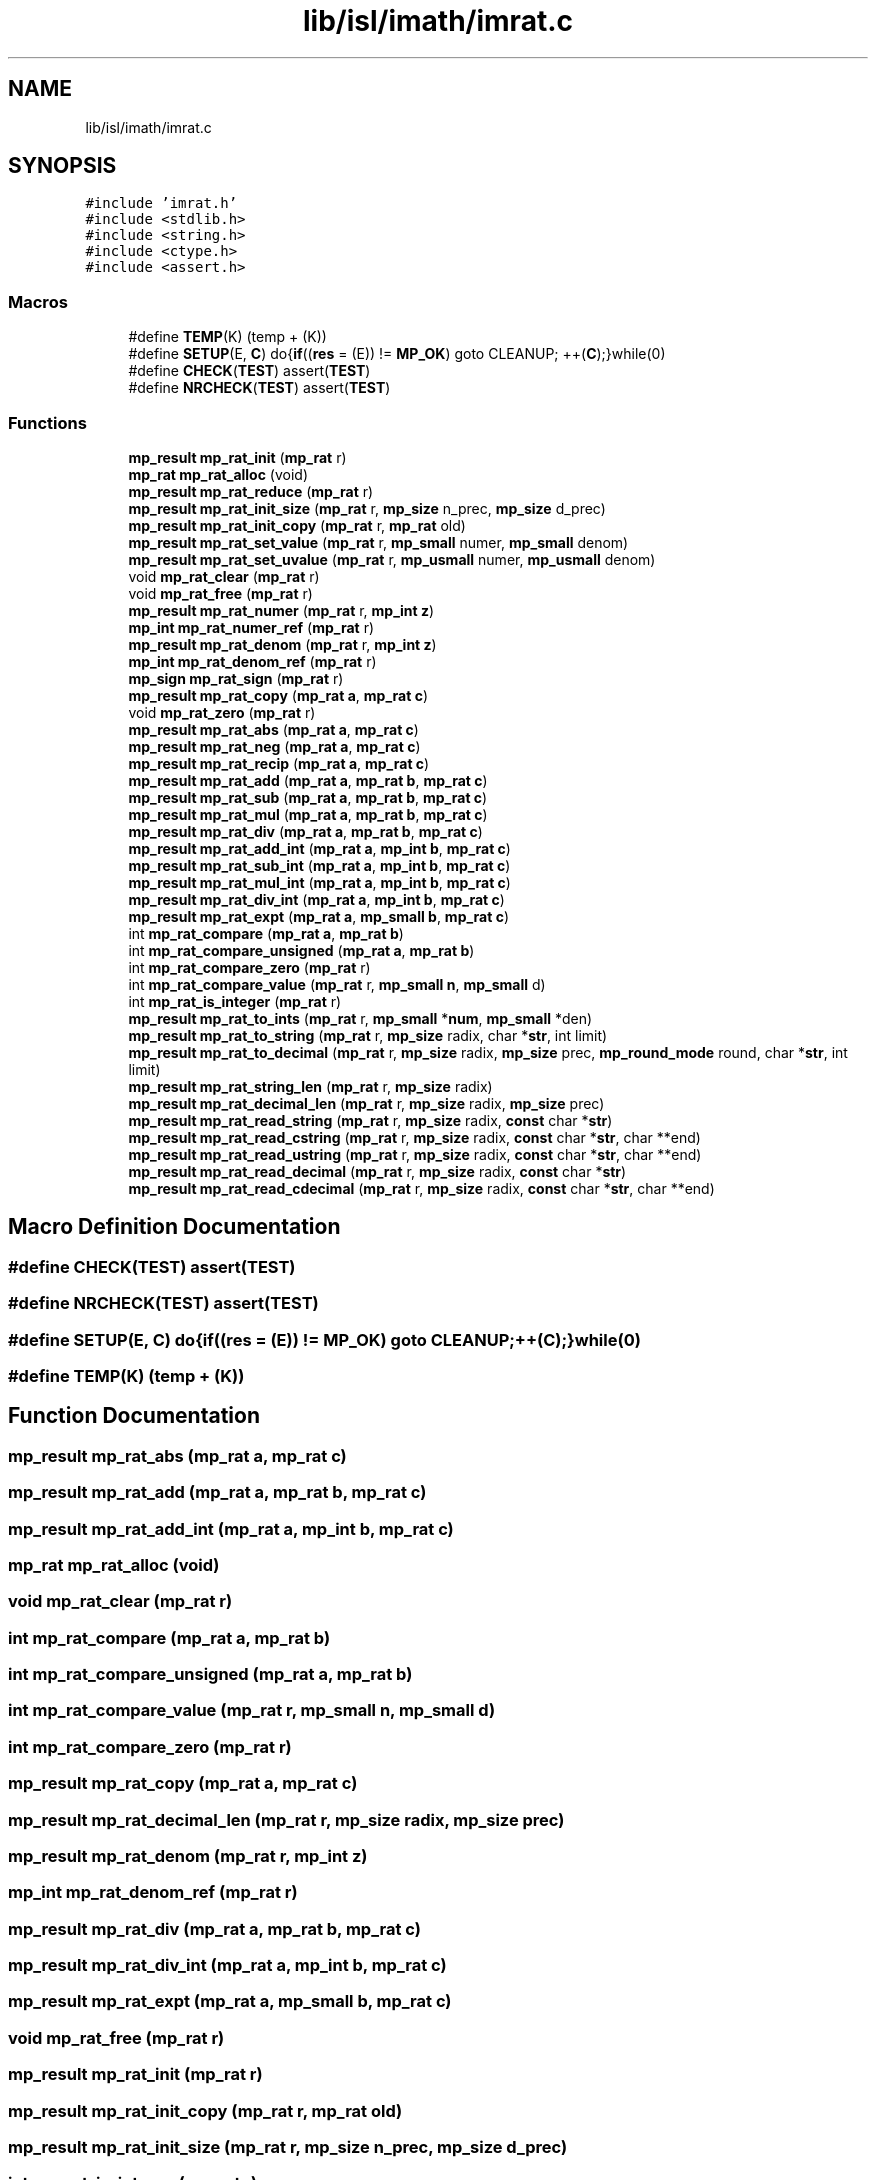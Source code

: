 .TH "lib/isl/imath/imrat.c" 3 "Sun Jul 12 2020" "My Project" \" -*- nroff -*-
.ad l
.nh
.SH NAME
lib/isl/imath/imrat.c
.SH SYNOPSIS
.br
.PP
\fC#include 'imrat\&.h'\fP
.br
\fC#include <stdlib\&.h>\fP
.br
\fC#include <string\&.h>\fP
.br
\fC#include <ctype\&.h>\fP
.br
\fC#include <assert\&.h>\fP
.br

.SS "Macros"

.in +1c
.ti -1c
.RI "#define \fBTEMP\fP(K)   (temp + (K))"
.br
.ti -1c
.RI "#define \fBSETUP\fP(E,  \fBC\fP)   do{\fBif\fP((\fBres\fP = (E)) != \fBMP_OK\fP) goto CLEANUP; ++(\fBC\fP);}while(0)"
.br
.ti -1c
.RI "#define \fBCHECK\fP(\fBTEST\fP)   assert(\fBTEST\fP)"
.br
.ti -1c
.RI "#define \fBNRCHECK\fP(\fBTEST\fP)   assert(\fBTEST\fP)"
.br
.in -1c
.SS "Functions"

.in +1c
.ti -1c
.RI "\fBmp_result\fP \fBmp_rat_init\fP (\fBmp_rat\fP r)"
.br
.ti -1c
.RI "\fBmp_rat\fP \fBmp_rat_alloc\fP (void)"
.br
.ti -1c
.RI "\fBmp_result\fP \fBmp_rat_reduce\fP (\fBmp_rat\fP r)"
.br
.ti -1c
.RI "\fBmp_result\fP \fBmp_rat_init_size\fP (\fBmp_rat\fP r, \fBmp_size\fP n_prec, \fBmp_size\fP d_prec)"
.br
.ti -1c
.RI "\fBmp_result\fP \fBmp_rat_init_copy\fP (\fBmp_rat\fP r, \fBmp_rat\fP old)"
.br
.ti -1c
.RI "\fBmp_result\fP \fBmp_rat_set_value\fP (\fBmp_rat\fP r, \fBmp_small\fP numer, \fBmp_small\fP denom)"
.br
.ti -1c
.RI "\fBmp_result\fP \fBmp_rat_set_uvalue\fP (\fBmp_rat\fP r, \fBmp_usmall\fP numer, \fBmp_usmall\fP denom)"
.br
.ti -1c
.RI "void \fBmp_rat_clear\fP (\fBmp_rat\fP r)"
.br
.ti -1c
.RI "void \fBmp_rat_free\fP (\fBmp_rat\fP r)"
.br
.ti -1c
.RI "\fBmp_result\fP \fBmp_rat_numer\fP (\fBmp_rat\fP r, \fBmp_int\fP \fBz\fP)"
.br
.ti -1c
.RI "\fBmp_int\fP \fBmp_rat_numer_ref\fP (\fBmp_rat\fP r)"
.br
.ti -1c
.RI "\fBmp_result\fP \fBmp_rat_denom\fP (\fBmp_rat\fP r, \fBmp_int\fP \fBz\fP)"
.br
.ti -1c
.RI "\fBmp_int\fP \fBmp_rat_denom_ref\fP (\fBmp_rat\fP r)"
.br
.ti -1c
.RI "\fBmp_sign\fP \fBmp_rat_sign\fP (\fBmp_rat\fP r)"
.br
.ti -1c
.RI "\fBmp_result\fP \fBmp_rat_copy\fP (\fBmp_rat\fP \fBa\fP, \fBmp_rat\fP \fBc\fP)"
.br
.ti -1c
.RI "void \fBmp_rat_zero\fP (\fBmp_rat\fP r)"
.br
.ti -1c
.RI "\fBmp_result\fP \fBmp_rat_abs\fP (\fBmp_rat\fP \fBa\fP, \fBmp_rat\fP \fBc\fP)"
.br
.ti -1c
.RI "\fBmp_result\fP \fBmp_rat_neg\fP (\fBmp_rat\fP \fBa\fP, \fBmp_rat\fP \fBc\fP)"
.br
.ti -1c
.RI "\fBmp_result\fP \fBmp_rat_recip\fP (\fBmp_rat\fP \fBa\fP, \fBmp_rat\fP \fBc\fP)"
.br
.ti -1c
.RI "\fBmp_result\fP \fBmp_rat_add\fP (\fBmp_rat\fP \fBa\fP, \fBmp_rat\fP \fBb\fP, \fBmp_rat\fP \fBc\fP)"
.br
.ti -1c
.RI "\fBmp_result\fP \fBmp_rat_sub\fP (\fBmp_rat\fP \fBa\fP, \fBmp_rat\fP \fBb\fP, \fBmp_rat\fP \fBc\fP)"
.br
.ti -1c
.RI "\fBmp_result\fP \fBmp_rat_mul\fP (\fBmp_rat\fP \fBa\fP, \fBmp_rat\fP \fBb\fP, \fBmp_rat\fP \fBc\fP)"
.br
.ti -1c
.RI "\fBmp_result\fP \fBmp_rat_div\fP (\fBmp_rat\fP \fBa\fP, \fBmp_rat\fP \fBb\fP, \fBmp_rat\fP \fBc\fP)"
.br
.ti -1c
.RI "\fBmp_result\fP \fBmp_rat_add_int\fP (\fBmp_rat\fP \fBa\fP, \fBmp_int\fP \fBb\fP, \fBmp_rat\fP \fBc\fP)"
.br
.ti -1c
.RI "\fBmp_result\fP \fBmp_rat_sub_int\fP (\fBmp_rat\fP \fBa\fP, \fBmp_int\fP \fBb\fP, \fBmp_rat\fP \fBc\fP)"
.br
.ti -1c
.RI "\fBmp_result\fP \fBmp_rat_mul_int\fP (\fBmp_rat\fP \fBa\fP, \fBmp_int\fP \fBb\fP, \fBmp_rat\fP \fBc\fP)"
.br
.ti -1c
.RI "\fBmp_result\fP \fBmp_rat_div_int\fP (\fBmp_rat\fP \fBa\fP, \fBmp_int\fP \fBb\fP, \fBmp_rat\fP \fBc\fP)"
.br
.ti -1c
.RI "\fBmp_result\fP \fBmp_rat_expt\fP (\fBmp_rat\fP \fBa\fP, \fBmp_small\fP \fBb\fP, \fBmp_rat\fP \fBc\fP)"
.br
.ti -1c
.RI "int \fBmp_rat_compare\fP (\fBmp_rat\fP \fBa\fP, \fBmp_rat\fP \fBb\fP)"
.br
.ti -1c
.RI "int \fBmp_rat_compare_unsigned\fP (\fBmp_rat\fP \fBa\fP, \fBmp_rat\fP \fBb\fP)"
.br
.ti -1c
.RI "int \fBmp_rat_compare_zero\fP (\fBmp_rat\fP r)"
.br
.ti -1c
.RI "int \fBmp_rat_compare_value\fP (\fBmp_rat\fP r, \fBmp_small\fP \fBn\fP, \fBmp_small\fP d)"
.br
.ti -1c
.RI "int \fBmp_rat_is_integer\fP (\fBmp_rat\fP r)"
.br
.ti -1c
.RI "\fBmp_result\fP \fBmp_rat_to_ints\fP (\fBmp_rat\fP r, \fBmp_small\fP *\fBnum\fP, \fBmp_small\fP *den)"
.br
.ti -1c
.RI "\fBmp_result\fP \fBmp_rat_to_string\fP (\fBmp_rat\fP r, \fBmp_size\fP radix, char *\fBstr\fP, int limit)"
.br
.ti -1c
.RI "\fBmp_result\fP \fBmp_rat_to_decimal\fP (\fBmp_rat\fP r, \fBmp_size\fP radix, \fBmp_size\fP prec, \fBmp_round_mode\fP round, char *\fBstr\fP, int limit)"
.br
.ti -1c
.RI "\fBmp_result\fP \fBmp_rat_string_len\fP (\fBmp_rat\fP r, \fBmp_size\fP radix)"
.br
.ti -1c
.RI "\fBmp_result\fP \fBmp_rat_decimal_len\fP (\fBmp_rat\fP r, \fBmp_size\fP radix, \fBmp_size\fP prec)"
.br
.ti -1c
.RI "\fBmp_result\fP \fBmp_rat_read_string\fP (\fBmp_rat\fP r, \fBmp_size\fP radix, \fBconst\fP char *\fBstr\fP)"
.br
.ti -1c
.RI "\fBmp_result\fP \fBmp_rat_read_cstring\fP (\fBmp_rat\fP r, \fBmp_size\fP radix, \fBconst\fP char *\fBstr\fP, char **end)"
.br
.ti -1c
.RI "\fBmp_result\fP \fBmp_rat_read_ustring\fP (\fBmp_rat\fP r, \fBmp_size\fP radix, \fBconst\fP char *\fBstr\fP, char **end)"
.br
.ti -1c
.RI "\fBmp_result\fP \fBmp_rat_read_decimal\fP (\fBmp_rat\fP r, \fBmp_size\fP radix, \fBconst\fP char *\fBstr\fP)"
.br
.ti -1c
.RI "\fBmp_result\fP \fBmp_rat_read_cdecimal\fP (\fBmp_rat\fP r, \fBmp_size\fP radix, \fBconst\fP char *\fBstr\fP, char **end)"
.br
.in -1c
.SH "Macro Definition Documentation"
.PP 
.SS "#define CHECK(\fBTEST\fP)   assert(\fBTEST\fP)"

.SS "#define NRCHECK(\fBTEST\fP)   assert(\fBTEST\fP)"

.SS "#define SETUP(E, \fBC\fP)   do{\fBif\fP((\fBres\fP = (E)) != \fBMP_OK\fP) goto CLEANUP; ++(\fBC\fP);}while(0)"

.SS "#define TEMP(K)   (temp + (K))"

.SH "Function Documentation"
.PP 
.SS "\fBmp_result\fP mp_rat_abs (\fBmp_rat\fP a, \fBmp_rat\fP c)"

.SS "\fBmp_result\fP mp_rat_add (\fBmp_rat\fP a, \fBmp_rat\fP b, \fBmp_rat\fP c)"

.SS "\fBmp_result\fP mp_rat_add_int (\fBmp_rat\fP a, \fBmp_int\fP b, \fBmp_rat\fP c)"

.SS "\fBmp_rat\fP mp_rat_alloc (void)"

.SS "void mp_rat_clear (\fBmp_rat\fP r)"

.SS "int mp_rat_compare (\fBmp_rat\fP a, \fBmp_rat\fP b)"

.SS "int mp_rat_compare_unsigned (\fBmp_rat\fP a, \fBmp_rat\fP b)"

.SS "int mp_rat_compare_value (\fBmp_rat\fP r, \fBmp_small\fP n, \fBmp_small\fP d)"

.SS "int mp_rat_compare_zero (\fBmp_rat\fP r)"

.SS "\fBmp_result\fP mp_rat_copy (\fBmp_rat\fP a, \fBmp_rat\fP c)"

.SS "\fBmp_result\fP mp_rat_decimal_len (\fBmp_rat\fP r, \fBmp_size\fP radix, \fBmp_size\fP prec)"

.SS "\fBmp_result\fP mp_rat_denom (\fBmp_rat\fP r, \fBmp_int\fP z)"

.SS "\fBmp_int\fP mp_rat_denom_ref (\fBmp_rat\fP r)"

.SS "\fBmp_result\fP mp_rat_div (\fBmp_rat\fP a, \fBmp_rat\fP b, \fBmp_rat\fP c)"

.SS "\fBmp_result\fP mp_rat_div_int (\fBmp_rat\fP a, \fBmp_int\fP b, \fBmp_rat\fP c)"

.SS "\fBmp_result\fP mp_rat_expt (\fBmp_rat\fP a, \fBmp_small\fP b, \fBmp_rat\fP c)"

.SS "void mp_rat_free (\fBmp_rat\fP r)"

.SS "\fBmp_result\fP mp_rat_init (\fBmp_rat\fP r)"

.SS "\fBmp_result\fP mp_rat_init_copy (\fBmp_rat\fP r, \fBmp_rat\fP old)"

.SS "\fBmp_result\fP mp_rat_init_size (\fBmp_rat\fP r, \fBmp_size\fP n_prec, \fBmp_size\fP d_prec)"

.SS "int mp_rat_is_integer (\fBmp_rat\fP r)"

.SS "\fBmp_result\fP mp_rat_mul (\fBmp_rat\fP a, \fBmp_rat\fP b, \fBmp_rat\fP c)"

.SS "\fBmp_result\fP mp_rat_mul_int (\fBmp_rat\fP a, \fBmp_int\fP b, \fBmp_rat\fP c)"

.SS "\fBmp_result\fP mp_rat_neg (\fBmp_rat\fP a, \fBmp_rat\fP c)"

.SS "\fBmp_result\fP mp_rat_numer (\fBmp_rat\fP r, \fBmp_int\fP z)"

.SS "\fBmp_int\fP mp_rat_numer_ref (\fBmp_rat\fP r)"

.SS "\fBmp_result\fP mp_rat_read_cdecimal (\fBmp_rat\fP r, \fBmp_size\fP radix, \fBconst\fP char * str, char ** end)"

.SS "\fBmp_result\fP mp_rat_read_cstring (\fBmp_rat\fP r, \fBmp_size\fP radix, \fBconst\fP char * str, char ** end)"

.SS "\fBmp_result\fP mp_rat_read_decimal (\fBmp_rat\fP r, \fBmp_size\fP radix, \fBconst\fP char * str)"

.SS "\fBmp_result\fP mp_rat_read_string (\fBmp_rat\fP r, \fBmp_size\fP radix, \fBconst\fP char * str)"

.SS "\fBmp_result\fP mp_rat_read_ustring (\fBmp_rat\fP r, \fBmp_size\fP radix, \fBconst\fP char * str, char ** end)"

.SS "\fBmp_result\fP mp_rat_recip (\fBmp_rat\fP a, \fBmp_rat\fP c)"

.SS "\fBmp_result\fP mp_rat_reduce (\fBmp_rat\fP r)"

.SS "\fBmp_result\fP mp_rat_set_uvalue (\fBmp_rat\fP r, \fBmp_usmall\fP numer, \fBmp_usmall\fP denom)"

.SS "\fBmp_result\fP mp_rat_set_value (\fBmp_rat\fP r, \fBmp_small\fP numer, \fBmp_small\fP denom)"

.SS "\fBmp_sign\fP mp_rat_sign (\fBmp_rat\fP r)"

.SS "\fBmp_result\fP mp_rat_string_len (\fBmp_rat\fP r, \fBmp_size\fP radix)"

.SS "\fBmp_result\fP mp_rat_sub (\fBmp_rat\fP a, \fBmp_rat\fP b, \fBmp_rat\fP c)"

.SS "\fBmp_result\fP mp_rat_sub_int (\fBmp_rat\fP a, \fBmp_int\fP b, \fBmp_rat\fP c)"

.SS "\fBmp_result\fP mp_rat_to_decimal (\fBmp_rat\fP r, \fBmp_size\fP radix, \fBmp_size\fP prec, \fBmp_round_mode\fP round, char * str, int limit)"

.SS "\fBmp_result\fP mp_rat_to_ints (\fBmp_rat\fP r, \fBmp_small\fP * num, \fBmp_small\fP * den)"

.SS "\fBmp_result\fP mp_rat_to_string (\fBmp_rat\fP r, \fBmp_size\fP radix, char * str, int limit)"

.SS "void mp_rat_zero (\fBmp_rat\fP r)"

.SH "Author"
.PP 
Generated automatically by Doxygen for My Project from the source code\&.
